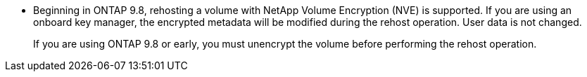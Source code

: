 * Beginning in ONTAP 9.8, rehosting a volume with NetApp Volume Encryption (NVE) is supported. If you are using an onboard key manager, the encrypted metadata will be modified during the rehost operation. User data is not changed.
+
If you are using ONTAP 9.8 or early, you must unencrypt the volume before performing the rehost operation.

// 1 june 2023, BURT 1195518